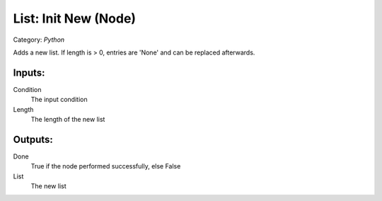 List: Init New (Node)
===========================================
Category: *Python*

Adds a new list. If length is > 0, entries are 'None'
and can be replaced afterwards.

Inputs:
-------

Condition
    The input condition

Length
    The length of the new list

Outputs:
--------

Done
    True if the node performed successfully, else False

List
    The new list
